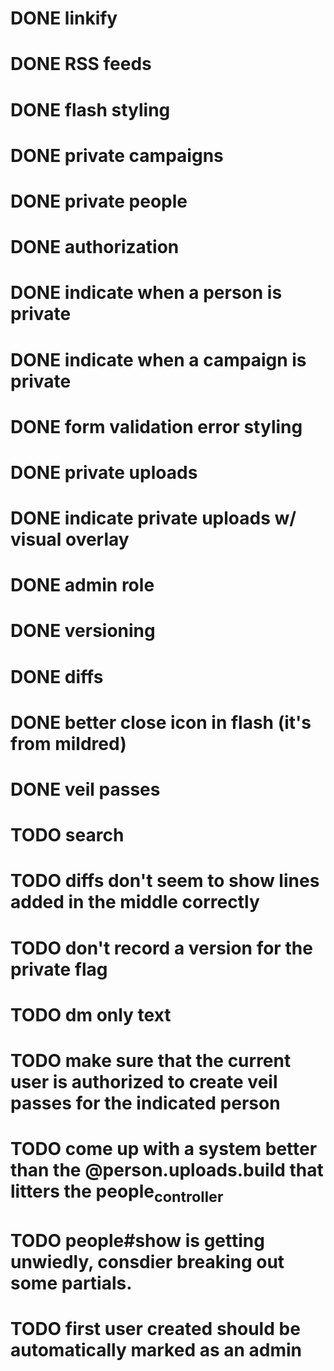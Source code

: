 * DONE linkify
* DONE RSS feeds
* DONE flash styling
* DONE private campaigns
* DONE private people
* DONE authorization
* DONE indicate when a person is private
* DONE indicate when a campaign is private
* DONE form validation error styling
* DONE private uploads
* DONE indicate private uploads w/ visual overlay
* DONE admin role
* DONE versioning
* DONE diffs
* DONE better close icon in flash (it's from mildred)
* DONE veil passes
* TODO search
* TODO diffs don't seem to show lines added in the middle correctly
* TODO don't record a version for the private flag
* TODO dm only text
* TODO make sure that the current user is authorized to create veil passes for the indicated person
* TODO come up with a system better than the @person.uploads.build that litters the people_controller
* TODO people#show is getting unwiedly, consdier breaking out some partials.
* TODO first user created should be automatically marked as an admin
